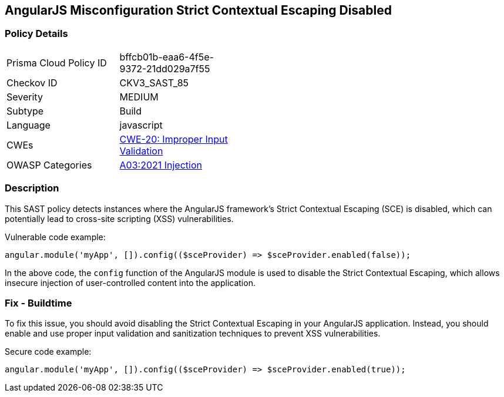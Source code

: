 
== AngularJS Misconfiguration Strict Contextual Escaping Disabled

=== Policy Details

[width=45%]
[cols="1,1"]
|=== 
|Prisma Cloud Policy ID 
| bffcb01b-eaa6-4f5e-9372-21dd029a7f55

|Checkov ID 
|CKV3_SAST_85

|Severity
|MEDIUM

|Subtype
|Build

|Language
|javascript

|CWEs
|https://cwe.mitre.org/data/definitions/20.html[CWE-20: Improper Input Validation]

|OWASP Categories
|https://owasp.org/Top10/A03_2021-Injection/[A03:2021 Injection]

|=== 

=== Description

This SAST policy detects instances where the AngularJS framework's Strict Contextual Escaping (SCE) is disabled, which can potentially lead to cross-site scripting (XSS) vulnerabilities.

Vulnerable code example:

[source,javascript]
----
angular.module('myApp', []).config(($sceProvider) => $sceProvider.enabled(false));
----

In the above code, the `config` function of the AngularJS module is used to disable the Strict Contextual Escaping, which allows insecure injection of user-controlled content into the application.

=== Fix - Buildtime

To fix this issue, you should avoid disabling the Strict Contextual Escaping in your AngularJS application. Instead, you should enable and use proper input validation and sanitization techniques to prevent XSS vulnerabilities.

Secure code example:

[source,javascript]
----
angular.module('myApp', []).config(($sceProvider) => $sceProvider.enabled(true));
----

    
